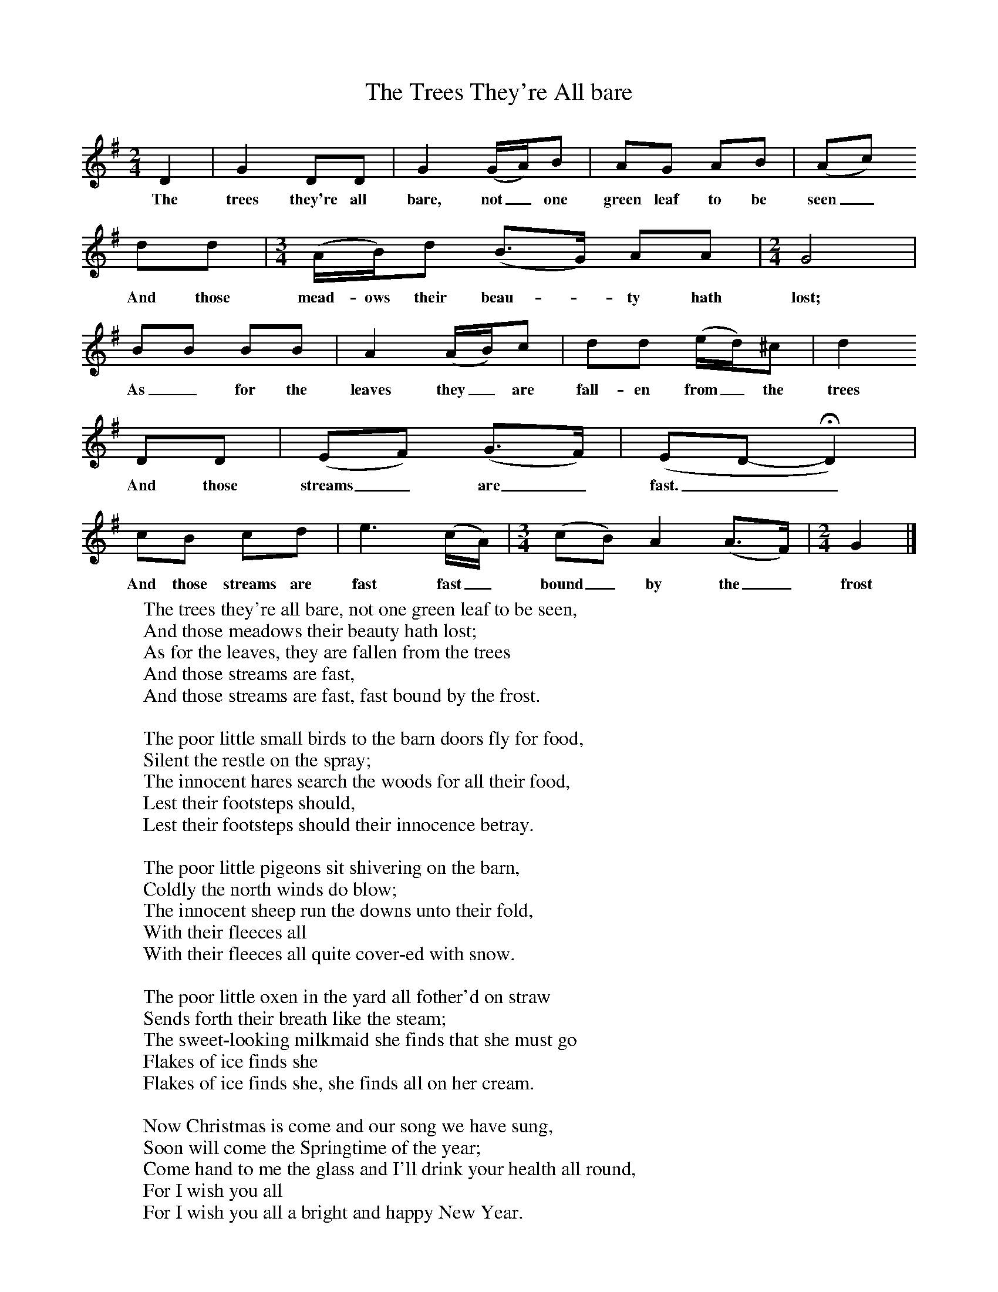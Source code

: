 X:1
T:The Trees They're All bare
B:Stubbs, K, 1970, The Life of a Man, EFDS, London
S:George Townshend, Lewes, Sussex, 1960
Z:Ken Stubbs
F:http://www.folkinfo.org/songs
M:2/4     %Meter
L:1/16     %
K:G
D4 |G4 D2D2 |G4 (GA)B2 |A2G2 A2B2 | (A2c2)
w:The trees they're all bare, not_ one green leaf to be seen_
 d2d2 |[M:3/4][L:1/8] (A/B/)d (B3/2G/) AA | [M:2/4][L:1/16] G8|
w:And those mead-ows their beau-*ty hath lost;
B2B2 B2B2 | A4 (AB)c2 |d2d2 (ed)^c2 |d4
w: As_ for the leaves they_ are fall-en from_ the trees
D2D2 |(E2F2) (G3F) | (E2D2-HD4) |
w:And those streams_ are_ fast.__
c2B2 c2d2 |e6 (cA) | [M:3/4][L:1/8] (cB) A2 (A3/2F/) | [M:2/4][L:1/16] G4|]
w: And those streams are fast fast_ bound_ by the_ frost
W:The trees they're all bare, not one green leaf to be seen,
W:And those meadows their beauty hath lost;
W:As for the leaves, they are fallen from the trees
W:And those streams are fast,
W:And those streams are fast, fast bound by the frost.
W:
W:The poor little small birds to the barn doors fly for food,
W:Silent the restle on the spray;
W:The innocent hares search the woods for all their food,
W:Lest their footsteps should,
W:Lest their footsteps should their innocence betray.
W:
W:The poor little pigeons sit shivering on the barn,
W:Coldly the north winds do blow;
W:The innocent sheep run the downs unto their fold,
W:With their fleeces all
W:With their fleeces all quite cover-ed with snow.
W:
W:The poor little oxen in the yard all fother'd on straw
W:Sends forth their breath like the steam;
W:The sweet-looking milkmaid she finds that she must go
W:Flakes of ice finds she
W:Flakes of ice finds she, she finds all on her cream.
W:
W:Now Christmas is come and our song we have sung,
W:Soon will come the Springtime of the year;
W:Come hand to me the glass and I'll drink your health all round,
W:For I wish you all
W:For I wish you all a bright and happy New Year.
W:
W:
